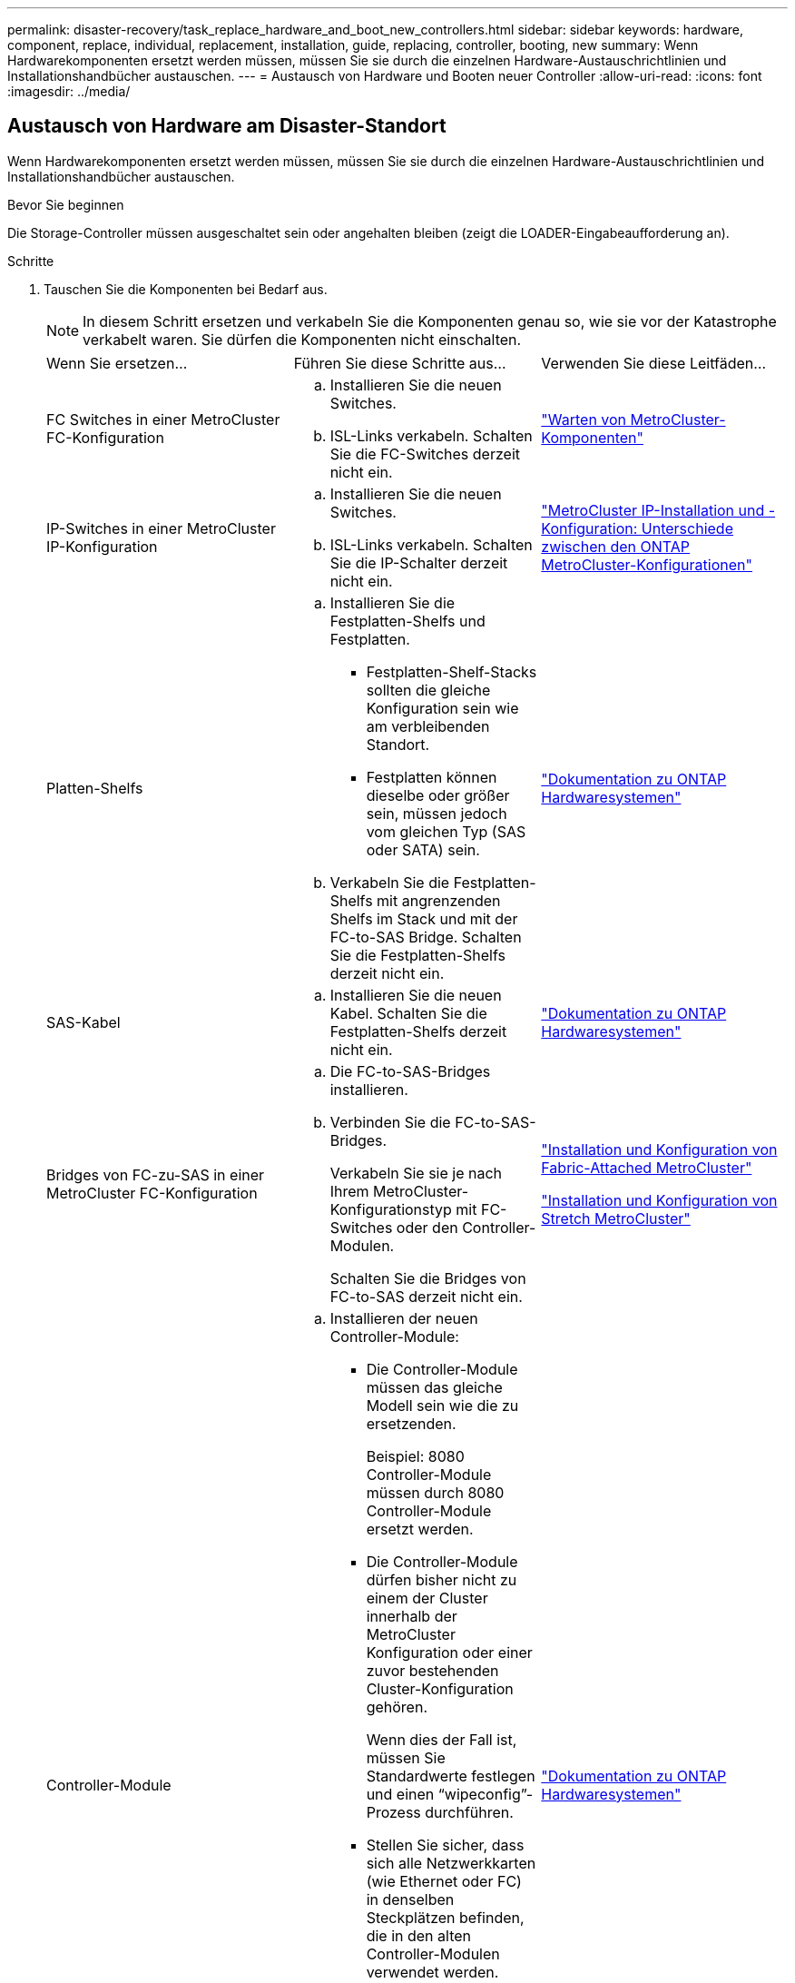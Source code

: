 ---
permalink: disaster-recovery/task_replace_hardware_and_boot_new_controllers.html 
sidebar: sidebar 
keywords: hardware, component, replace, individual, replacement, installation, guide, replacing, controller, booting, new 
summary: Wenn Hardwarekomponenten ersetzt werden müssen, müssen Sie sie durch die einzelnen Hardware-Austauschrichtlinien und Installationshandbücher austauschen. 
---
= Austausch von Hardware und Booten neuer Controller
:allow-uri-read: 
:icons: font
:imagesdir: ../media/




== Austausch von Hardware am Disaster-Standort

Wenn Hardwarekomponenten ersetzt werden müssen, müssen Sie sie durch die einzelnen Hardware-Austauschrichtlinien und Installationshandbücher austauschen.

.Bevor Sie beginnen
Die Storage-Controller müssen ausgeschaltet sein oder angehalten bleiben (zeigt die LOADER-Eingabeaufforderung an).

.Schritte
. Tauschen Sie die Komponenten bei Bedarf aus.
+

NOTE: In diesem Schritt ersetzen und verkabeln Sie die Komponenten genau so, wie sie vor der Katastrophe verkabelt waren. Sie dürfen die Komponenten nicht einschalten.

+
|===


| Wenn Sie ersetzen... | Führen Sie diese Schritte aus... | Verwenden Sie diese Leitfäden... 


 a| 
FC Switches in einer MetroCluster FC-Konfiguration
 a| 
.. Installieren Sie die neuen Switches.
.. ISL-Links verkabeln. Schalten Sie die FC-Switches derzeit nicht ein.

| link:../maintain/index.html["Warten von MetroCluster-Komponenten"] 


 a| 
IP-Switches in einer MetroCluster IP-Konfiguration
 a| 
.. Installieren Sie die neuen Switches.
.. ISL-Links verkabeln. Schalten Sie die IP-Schalter derzeit nicht ein.

 a| 
link:../install-ip/concept_considerations_differences.html["MetroCluster IP-Installation und -Konfiguration: Unterschiede zwischen den ONTAP MetroCluster-Konfigurationen"]



 a| 
Platten-Shelfs
 a| 
.. Installieren Sie die Festplatten-Shelfs und Festplatten.
+
*** Festplatten-Shelf-Stacks sollten die gleiche Konfiguration sein wie am verbleibenden Standort.
*** Festplatten können dieselbe oder größer sein, müssen jedoch vom gleichen Typ (SAS oder SATA) sein.


.. Verkabeln Sie die Festplatten-Shelfs mit angrenzenden Shelfs im Stack und mit der FC-to-SAS Bridge. Schalten Sie die Festplatten-Shelfs derzeit nicht ein.

| link:http://docs.netapp.com/platstor/index.jsp["Dokumentation zu ONTAP Hardwaresystemen"^] 


 a| 
SAS-Kabel
 a| 
.. Installieren Sie die neuen Kabel. Schalten Sie die Festplatten-Shelfs derzeit nicht ein.

 a| 
link:http://docs.netapp.com/platstor/index.jsp["Dokumentation zu ONTAP Hardwaresystemen"^]



 a| 
Bridges von FC-zu-SAS in einer MetroCluster FC-Konfiguration
 a| 
.. Die FC-to-SAS-Bridges installieren.
.. Verbinden Sie die FC-to-SAS-Bridges.
+
Verkabeln Sie sie je nach Ihrem MetroCluster-Konfigurationstyp mit FC-Switches oder den Controller-Modulen.

+
Schalten Sie die Bridges von FC-to-SAS derzeit nicht ein.


 a| 
link:../install-fc/index.html["Installation und Konfiguration von Fabric-Attached MetroCluster"]

link:../install-stretch/concept_considerations_differences.html["Installation und Konfiguration von Stretch MetroCluster"]



 a| 
Controller-Module
 a| 
.. Installieren der neuen Controller-Module:
+
*** Die Controller-Module müssen das gleiche Modell sein wie die zu ersetzenden.
+
Beispiel: 8080 Controller-Module müssen durch 8080 Controller-Module ersetzt werden.

*** Die Controller-Module dürfen bisher nicht zu einem der Cluster innerhalb der MetroCluster Konfiguration oder einer zuvor bestehenden Cluster-Konfiguration gehören.
+
Wenn dies der Fall ist, müssen Sie Standardwerte festlegen und einen "`wipeconfig`"-Prozess durchführen.

*** Stellen Sie sicher, dass sich alle Netzwerkkarten (wie Ethernet oder FC) in denselben Steckplätzen befinden, die in den alten Controller-Modulen verwendet werden.


.. Die neuen Controller-Module genau wie die alten verkabeln.
+
Die Ports, die das Controller-Modul mit dem Storage verbinden (entweder durch Verbindungen mit IP- oder FC-Switches, FC-to-SAS-Bridges oder direkt), sollten dieselben sein wie vor der Katastrophe.

+
Schalten Sie die Controller-Module derzeit nicht ein.


 a| 
link:http://docs.netapp.com/platstor/index.jsp["Dokumentation zu ONTAP Hardwaresystemen"^]

|===
. Stellen Sie sicher, dass alle Komponenten für Ihre Konfiguration korrekt verkabelt sind.
+
** link:../install-ip/using_rcf_generator.html["MetroCluster IP-Konfiguration"]
** link:../install-fc/task_fmc_mcc_transition_cable_the_new_mcc_controllers_to_the_exist_fc_fabrics.html["MetroCluster Fabric-Attached-Konfiguration"]






== Ermitteln der System-IDs und VLAN-IDs der alten Controller-Module

Nachdem Sie die gesamte Hardware am Disaster-Standort ausgetauscht haben, müssen Sie die System-IDs der ersetzten Controller-Module ermitteln. Sie benötigen die alten System-IDs, wenn Sie Festplatten den neuen Controller-Modulen neu zuweisen. Bei Systemen wie AFF A220, AFF A250, AFF A400, AFF A800, FAS2750 Modelle FAS500f, FAS8300 oder FAS8700 müssen auch die von den MetroCluster IP-Schnittstellen verwendeten VLAN-IDs ermittelt werden.

.Bevor Sie beginnen
Alle Geräte am Disaster-Standort müssen ausgeschaltet sein.

.Über diese Aufgabe
Diese Diskussion enthält Beispiele für Konfigurationen mit zwei und vier Nodes. Bei Konfigurationen mit acht Nodes müssen Ausfälle in den zusätzlichen Nodes der zweiten DR-Gruppe berücksichtigt werden.

Bei einer MetroCluster Konfiguration mit zwei Nodes können Sie Verweise auf das zweite Controller-Modul an jedem Standort ignorieren.

Die Beispiele in diesem Verfahren basieren auf folgenden Annahmen:

* Standort A ist der Notfallstandort.
* Node_A_1 ist ausgefallen und wird vollständig ersetzt.
* Node_A_2 ist ausgefallen und wird vollständig ersetzt.
+
Node _A_2 ist nur in einer MetroCluster-Konfiguration mit vier Nodes vorhanden.

* Standort B ist der überlebende Standort.
* Node_B_1 ist in einem ordnungsgemäßen Zustand.
* Node_B_2 ist in einem ordnungsgemäßen Zustand.
+
Node_B_2 ist nur in einer MetroCluster-Konfiguration mit vier Knoten vorhanden.



Die Controller-Module verfügen über die folgenden ursprünglichen System-IDs:

|===


| Anzahl der Knoten in der MetroCluster-Konfiguration | Knoten | Ursprüngliche System-ID 


 a| 
Vier
 a| 
Node_A_1
 a| 
4068741258



 a| 
Node_A_2
 a| 
4068741260



 a| 
Knoten_B_1
 a| 
4068741254



 a| 
Knoten_B_2
 a| 
4068741256



 a| 
Zwei
 a| 
Node_A_1
 a| 
4068741258



 a| 
Knoten_B_1
 a| 
4068741254

|===
.Schritte
. Zeigen Sie am verbleibenden Standort die System-IDs der Nodes in der MetroCluster-Konfiguration an.
+
|===


| Anzahl der Knoten in der MetroCluster-Konfiguration | Verwenden Sie diesen Befehl 


 a| 
Vier oder acht
 a| 
`metrocluster node show -fields node-systemid,ha-partner-systemid,dr-partner-systemid,dr-auxiliary-systemid`



 a| 
Zwei
 a| 
`metrocluster node show -fields node-systemid,dr-partner-systemid`

|===
+
In diesem Beispiel für eine MetroCluster-Konfiguration mit vier Nodes werden die folgenden alten System-IDs abgerufen:

+
** Node_A_1: 4068741258
** Node_A_2: 4068741260
+
Festplatten, die zu den alten Controller-Modulen gehören, sind immer noch im Besitz dieser System-IDs.

+
[listing]
----
metrocluster node show -fields node-systemid,ha-partner-systemid,dr-partner-systemid,dr-auxiliary-systemid

dr-group-id cluster    node      node-systemid ha-partner-systemid dr-partner-systemid dr-auxiliary-systemid
----------- ---------- --------  ------------- ------ ------------ ------ ------------ ------ --------------
1           Cluster_A  Node_A_1  4068741258    4068741260          4068741254          4068741256
1           Cluster_A  Node_A_2  4068741260    4068741258          4068741256          4068741254
1           Cluster_B  Node_B_1  -             -                   -                   -
1           Cluster_B  Node_B_2  -             -                   -                   -
4 entries were displayed.
----


+
In diesem Beispiel für eine MetroCluster-Konfiguration mit zwei Nodes wird die folgende alte System-ID abgerufen:

+
** Node_A_1: 4068741258
+
Festplatten, die dem alten Controller-Modul gehören, sind immer noch im Besitz dieser System-ID.

+
[listing]
----
metrocluster node show -fields node-systemid,dr-partner-systemid

dr-group-id cluster    node      node-systemid dr-partner-systemid
----------- ---------- --------  ------------- ------------
1           Cluster_A  Node_A_1  4068741258    4068741254
1           Cluster_B  Node_B_1  -             -
2 entries were displayed.
----


. Für MetroCluster IP-Konfigurationen, die den ONTAP Mediator-Dienst verwenden, erhalten Sie die IP-Adresse des ONTAP Mediator-Dienstes:
+
`storage iscsi-initiator show -node * -label mediator`

. Bei den Systemen handelt es sich um AFF A220, AFF A400, FAS2750, FAS8300 oder FAS8700. Ermitteln der VLAN-IDs:
+
`metrocluster interconnect show`

+
Die VLAN-IDs sind in den Adapternamen enthalten, der in der Spalte Adapter der Ausgabe angezeigt wird.

+
In diesem Beispiel sind die VLAN-IDs 120 und 130:

+
[listing]
----
metrocluster interconnect show
                          Mirror   Mirror
                  Partner Admin    Oper
Node Partner Name Type    Status   Status  Adapter Type   Status
---- ------------ ------- -------- ------- ------- ------ ------
Node_A_1 Node_A_2 HA      enabled  online
                                           e0a-120 iWARP  Up
                                           e0b-130 iWARP  Up
         Node_B_1 DR      enabled  online
                                           e0a-120 iWARP  Up
                                           e0b-130 iWARP  Up
         Node_B_2 AUX     enabled  offline
                                           e0a-120 iWARP  Up
                                           e0b-130 iWARP  Up
Node_A_2 Node_A_1 HA      enabled  online
                                           e0a-120 iWARP  Up
                                           e0b-130 iWARP  Up
         Node_B_2 DR      enabled  online
                                           e0a-120 iWARP  Up
                                           e0b-130 iWARP  Up
         Node_B_1 AUX     enabled  offline
                                           e0a-120 iWARP  Up
                                           e0b-130 iWARP  Up
12 entries were displayed.
----




== Isolierung von Ersatzlaufwerken vom verbleibenden Standort (MetroCluster IP-Konfigurationen)

Sie müssen alle Ersatzlaufwerke isolieren, indem Sie die MetroCluster iSCSI-Initiator-Verbindungen von den noch intakten Nodes trennen.

.Über diese Aufgabe
Dieses Verfahren ist nur bei MetroCluster IP-Konfigurationen erforderlich.

.Schritte
. Ändern Sie von der Eingabeaufforderung eines verbleibenden Node auf die erweiterte Berechtigungsebene:
+
`set -privilege advanced`

+
Sie müssen mit reagieren `y` Wenn Sie dazu aufgefordert werden, den erweiterten Modus fortzusetzen und die Eingabeaufforderung für den erweiterten Modus (*) anzuzeigen.

. Trennen Sie die iSCSI-Initiatoren auf beiden noch intakten Knoten der DR-Gruppe:
+
`storage iscsi-initiator disconnect -node surviving-node -label *`

+
Dieser Befehl muss zweimal pro den noch intakten Nodes ausgegeben werden.

+
Im folgenden Beispiel werden die Befehle zum Trennen der Initiatoren auf Standort B angezeigt:

+
[listing]
----
site_B::*> storage iscsi-initiator disconnect -node node_B_1 -label *
site_B::*> storage iscsi-initiator disconnect -node node_B_2 -label *
----
. Zurück zur Administratorberechtigungsebene:
+
`set -privilege admin`





== Löschen der Konfiguration auf einem Controller-Modul

[role="lead"]
Bevor Sie in der MetroCluster-Konfiguration ein neues Controller-Modul verwenden, müssen Sie die vorhandene Konfiguration löschen.

.Schritte
. Halten Sie gegebenenfalls den Node an, um die LOADER-Eingabeaufforderung anzuzeigen:
+
`halt`

. Legen Sie an der Loader-Eingabeaufforderung die Umgebungsvariablen auf Standardwerte fest:
+
`set-defaults`

. Umgebung speichern:
+
`saveenv`

. Starten Sie an der LOADER-Eingabeaufforderung das Boot-Menü:
+
`boot_ontap menu`

. Löschen Sie an der Eingabeaufforderung des Startmenüs die Konfiguration:
+
`wipeconfig`

+
Antworten `yes` An die Bestätigungsaufforderung.

+
Der Node wird neu gebootet, und das Startmenü wird erneut angezeigt.

. Wählen Sie im Startmenü die Option *5*, um das System im Wartungsmodus zu booten.
+
Antworten `yes` An die Bestätigungsaufforderung.





== Netbootting der neuen Controller-Module

Wenn die neuen Controller-Module eine andere Version von ONTAP als die Version der verbleibenden Controller-Module aufweisen, müssen Sie die neuen Controller-Module als Netzboot bereitstellen.

.Bevor Sie beginnen
* Sie müssen Zugriff auf einen HTTP-Server haben.
* Sie müssen auf die NetApp Support-Website zugreifen können, um die erforderlichen Systemdateien für Ihre Plattform und die Version der darauf ausgeführten ONTAP Software herunterzuladen.
+
https://mysupport.netapp.com/site/global/dashboard["NetApp Support"^]



.Schritte
. Auf das zugreifen https://mysupport.netapp.com/site/["NetApp Support Website"^] Zum Herunterladen der Dateien zum Ausführen des Netzboots des Systems.
. Laden Sie die entsprechende ONTAP Software aus dem Abschnitt zum Software-Download der NetApp Support-Website herunter und speichern Sie die Datei ontap-Version_image.tgz in einem über Web zugänglichen Verzeichnis.
. Rufen Sie das Verzeichnis mit Webzugriff auf, und stellen Sie sicher, dass die benötigten Dateien verfügbar sind.
+
|===


| Wenn das Plattformmodell... | Dann... 


| Systeme der FAS/AFF8000 Serie | Extrahieren Sie den Inhalt der ontap-Version_image.tgzfile in das Zielverzeichnis: Tar -zxvf ontap-Version_image.tgz HINWEIS: Wenn Sie den Inhalt auf Windows extrahieren, verwenden Sie 7-Zip oder WinRAR, um das Netzboot Image zu extrahieren. Ihre Verzeichnisliste sollte einen Netzboot-Ordner mit einer Kernel-Datei:Netzboot/Kernel enthalten 


| Alle anderen Systeme | Ihre Verzeichnisliste sollte einen Netzboot-Ordner mit einer Kernel-Datei enthalten: ontap-Version_image.tgz Sie müssen nicht die ontap-Version_image.tgz-Datei extrahieren. 
|===
. Konfigurieren Sie an der Eingabeaufforderung DES LOADERS die Netzboot-Verbindung für eine Management-LIF:
+
** Wenn die IP-Adresse DHCP ist, konfigurieren Sie die automatische Verbindung:
+
`ifconfig e0M -auto`

** Wenn die IP-Adresse statisch ist, konfigurieren Sie die manuelle Verbindung:
+
`ifconfig e0M -addr=ip_addr -mask=netmask` `-gw=gateway`



. Führen Sie den Netzboot aus.
+
** Wenn es sich bei der Plattform um ein System der 80xx-Serie handelt, verwenden Sie den folgenden Befehl:
+
`netboot \http://web_server_ip/path_to_web-accessible_directory/netboot/kernel`

** Wenn es sich bei der Plattform um ein anderes System handelt, verwenden Sie den folgenden Befehl:
+
`netboot \http://web_server_ip/path_to_web-accessible_directory/ontap-version_image.tgz`



. Wählen Sie im Startmenü die Option *(7) Neue Software zuerst installieren* aus, um das neue Software-Image auf das Boot-Gerät herunterzuladen und zu installieren.
+
 Disregard the following message: "This procedure is not supported for Non-Disruptive Upgrade on an HA pair". It applies to nondisruptive upgrades of software, not to upgrades of controllers.
. Wenn Sie aufgefordert werden, den Vorgang fortzusetzen, geben Sie ein `y`, Und wenn Sie zur Eingabe des Pakets aufgefordert werden, geben Sie die URL der Bilddatei ein: `\http://web_server_ip/path_to_web-accessible_directory/ontap-version_image.tgz`
+
....
Enter username/password if applicable, or press Enter to continue.
....
. Seien Sie dabei `n` So überspringen Sie die Backup-Recovery, wenn eine Eingabeaufforderung wie die folgende angezeigt wird:
+
....
Do you want to restore the backup configuration now? {y|n}
....
. Starten Sie den Neustart durch Eingabe `y` Wenn eine Eingabeaufforderung wie die folgende angezeigt wird:
+
....
The node must be rebooted to start using the newly installed software. Do you want to reboot now? {y|n}
....
. Wählen Sie im Startmenü die Option *Option 5*, um in den Wartungsmodus zu wechseln.
. Wenn Sie über eine MetroCluster-Konfiguration mit vier Nodes verfügen, wiederholen Sie diesen Vorgang auf dem anderen neuen Controller-Modul.




== Ermitteln der System-IDs der Ersatz-Controller-Module

Nachdem Sie die gesamte Hardware am Notfallstandort ausgetauscht haben, müssen Sie die System-ID des neu installierten Storage Controller-Moduls oder -Moduls bestimmen.

.Über diese Aufgabe
Sie müssen dieses Verfahren mit den Ersatz-Controller-Modulen im Wartungsmodus durchführen.

Dieser Abschnitt enthält Beispiele für Konfigurationen mit zwei und vier Nodes. Bei Konfigurationen mit zwei Nodes können Sie Verweise auf den zweiten Node an jedem Standort ignorieren. Bei Konfigurationen mit acht Nodes müssen die zusätzlichen Nodes in der zweiten DR-Gruppe berücksichtigt werden. Die Beispiele machen folgende Annahmen:

* Standort A ist der Notfallstandort.
* Node_A_1 wurde ersetzt.
* Node_A_2 wurde ersetzt.
+
Nur in MetroCluster Konfigurationen mit vier Nodes vorhanden.

* Standort B ist der überlebende Standort.
* Node_B_1 ist in einem ordnungsgemäßen Zustand.
* Node_B_2 ist in einem ordnungsgemäßen Zustand.
+
Nur in MetroCluster Konfigurationen mit vier Nodes vorhanden.



Die Beispiele in diesem Verfahren verwenden Controller mit den folgenden System-IDs:

|===


| Anzahl der Knoten in der MetroCluster-Konfiguration | Knoten | Ursprüngliche System-ID | Neue System-ID | Wird mit diesem Knoten als DR-Partner gekoppelt 


 a| 
Vier
 a| 
Node_A_1
 a| 
4068741258
 a| 
1574774970
 a| 
Knoten_B_1



 a| 
Node_A_2
 a| 
4068741260
 a| 
1574774991
 a| 
Knoten_B_2



 a| 
Knoten_B_1
 a| 
4068741254
 a| 
Unverändert
 a| 
Node_A_1



 a| 
Knoten_B_2
 a| 
4068741256
 a| 
Unverändert
 a| 
Node_A_2



 a| 
Zwei
 a| 
Node_A_1
 a| 
4068741258
 a| 
1574774970
 a| 
Knoten_B_1



 a| 
Knoten_B_1
 a| 
4068741254
 a| 
Unverändert
 a| 
Node_A_1

|===

NOTE: In einer MetroCluster Konfiguration mit vier Nodes bestimmt das System DR-Partnerschaften, indem es den Node mit der niedrigsten System-ID bei Site_A und den Node mit der niedrigsten System-ID am Standort_B verbindet Da sich die System-IDs ändern, können sich die DR-Paare nach dem Austausch des Controllers unterscheiden, als es vor dem Ausfall der Fall war.

Im vorhergehenden Beispiel:

* Node_A_1 (1574774970) wird mit Node_B_1 (4068741254) gekoppelt
* Node_A_2 (1574774991) wird mit Node_B_2 (4068741256) gekoppelt


.Schritte
. Zeigen Sie bei dem Node im Wartungsmodus von jedem Node die lokale System-ID des Node an: `disk show`
+
Im folgenden Beispiel ist die neue lokale System-ID 1574774970:

+
[listing]
----
*> disk show
 Local System ID: 1574774970
 ...
----
. Wiederholen Sie auf dem zweiten Knoten den vorherigen Schritt.
+

NOTE: Dieser Schritt ist für eine MetroCluster Konfiguration mit zwei Nodes nicht erforderlich.

+
Im folgenden Beispiel ist die neue lokale System-ID 1574774991:

+
[listing]
----
*> disk show
 Local System ID: 1574774991
 ...
----




== Überprüfen des HA-Konfigurationsstatus von Komponenten

In einer MetroCluster Konfiguration muss der HA-Konfigurationszustand des Controller-Moduls und der Gehäusekomponenten auf „mcc“ oder „mcc-2n“ gesetzt werden, damit sie ordnungsgemäß hochfahren.

.Bevor Sie beginnen
Das System muss sich im Wartungsmodus befinden.

.Über diese Aufgabe
Diese Aufgabe muss an jedem neuen Controller-Modul ausgeführt werden.

.Schritte
. Zeigen Sie im Wartungsmodus den HA-Status des Controller-Moduls und des Chassis an:
+
`ha-config show`

+
Der richtige HA-Status hängt von Ihrer MetroCluster-Konfiguration ab.

+
|===


| Anzahl der Controller in der MetroCluster-Konfiguration | DER HA-Status für alle Komponenten sollte... 


 a| 
MetroCluster FC-Konfiguration mit acht oder vier Nodes
 a| 
mcc



 a| 
MetroCluster FC-Konfiguration mit zwei Nodes
 a| 
mcc-2n



 a| 
MetroCluster IP-Konfiguration
 a| 
Mccip

|===
. Wenn der angezeigte Systemzustand des Controllers nicht korrekt ist, setzen Sie den HA-Status für das Controller-Modul ein:
+
|===


| Anzahl der Controller in der MetroCluster-Konfiguration | Befehl 


 a| 
MetroCluster FC-Konfiguration mit acht oder vier Nodes
 a| 
`ha-config modify controller mcc`



 a| 
MetroCluster FC-Konfiguration mit zwei Nodes
 a| 
`ha-config modify controller mcc-2n`



 a| 
MetroCluster IP-Konfiguration
 a| 
`ha-config modify controller mccip`

|===
. Wenn der angezeigte Systemzustand des Chassis nicht korrekt ist, setzen Sie den HA-Status für das Chassis ein:
+
|===


| Anzahl der Controller in der MetroCluster-Konfiguration | Befehl 


 a| 
MetroCluster FC-Konfiguration mit acht oder vier Nodes
 a| 
`ha-config modify chassis mcc`



 a| 
MetroCluster FC-Konfiguration mit zwei Nodes
 a| 
`ha-config modify chassis mcc-2n`



 a| 
MetroCluster IP-Konfiguration
 a| 
`ha-config modify chassis mccip`

|===
. Wiederholen Sie diese Schritte auf dem anderen Ersatzknoten.

